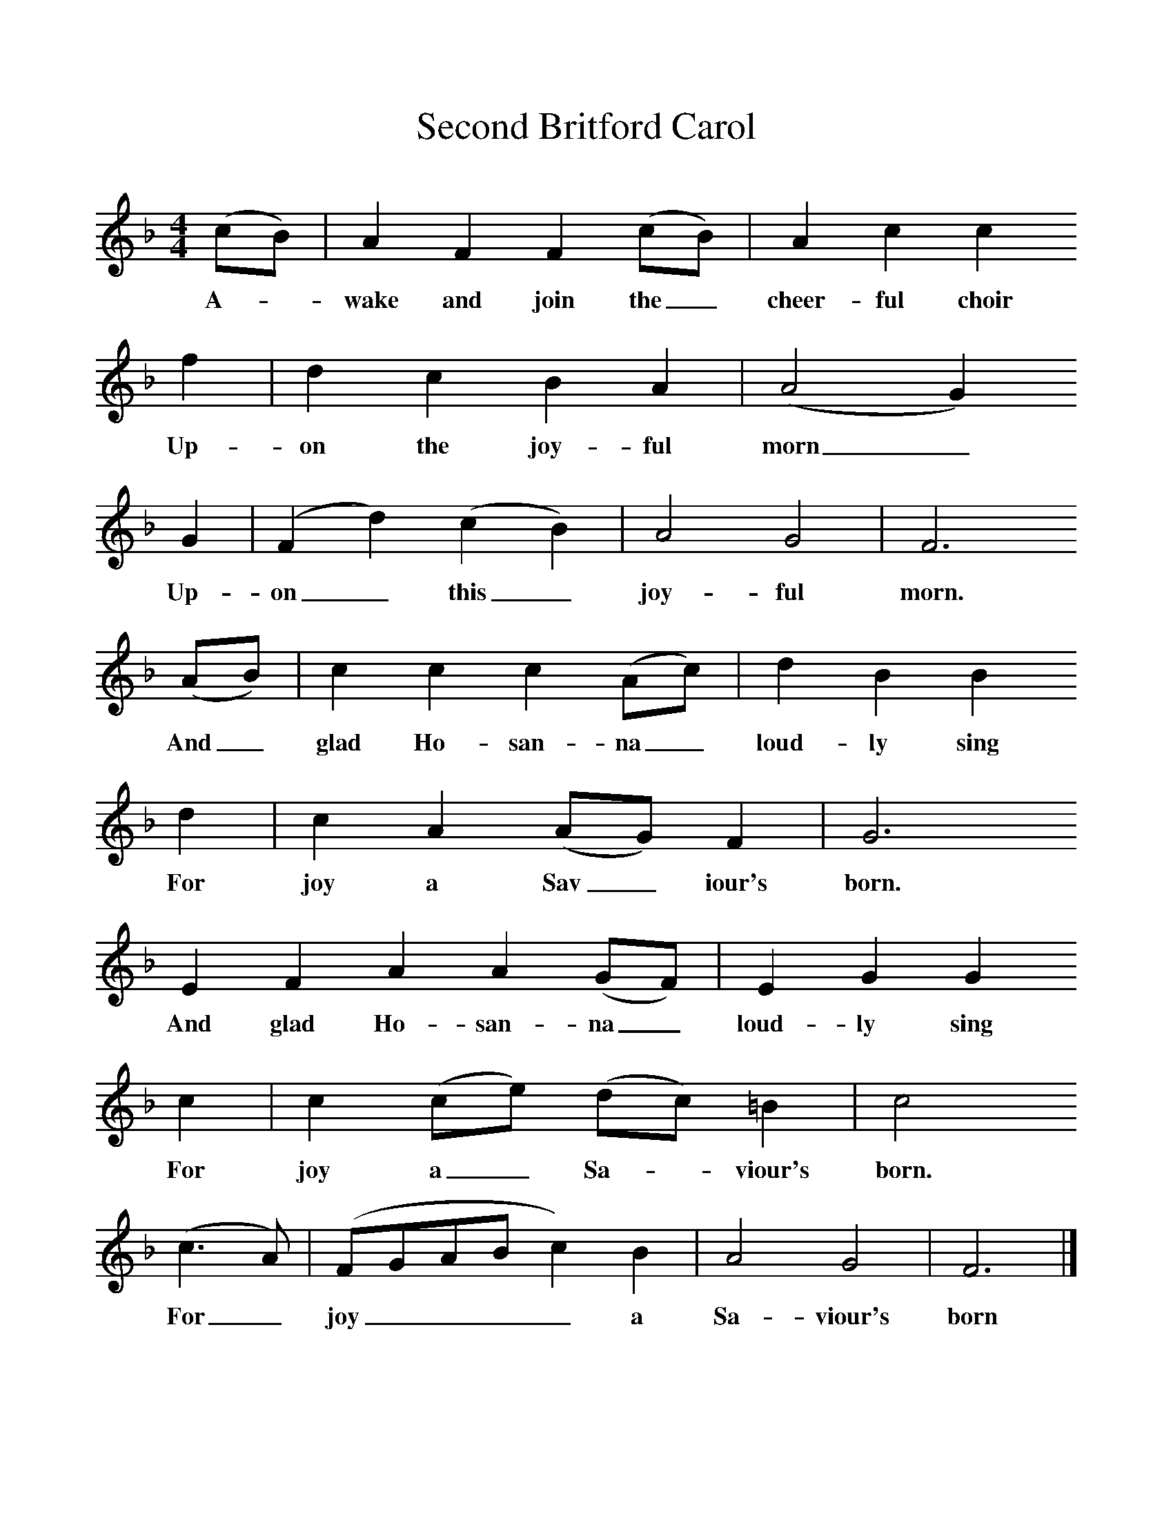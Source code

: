 %%scale 1
X:1     %Music
T:Second Britford Carol
B: Wiltshire Folk Songs and Carols, W Matt and Sons, Bournemouth
Z:Rev Geoffry Hill and Walter Barnett
F:http://www.folkinfo.org/songs
M:4/4     %Meter
L:1/8     %
K:F
(cB) |A2 F2 F2 (cB) |A2 c2 c2 
w:A-*wake and join the_ cheer-ful choir 
f2 |d2 c2 B2 A2 | (A4G2)
w:Up-on the joy-ful morn_
 G2 |(F2d2) (c2B2) |A4 G4 |F6
w:Up-on_ this_ joy-ful morn. 
 (AB) | c2 c2 c2 (Ac) |d2 B2 B2
w:And_ glad Ho-san-na_ loud-ly sing
 d2 |c2 A2 (AG) F2 |G6 
w: For joy a Sav_ iour's born.  
E2 F2 A2 A2 (GF) |E2 G2 G2 
w:And glad Ho-san-na_ loud-ly sing
c2 |c2 (ce) (dc) =B2 |c4
w:For joy a_ Sa-*viour's born. 
 (c3A) | (FGABc2) B2 |A4 G4 |F6  |]
w:For_ joy____ a Sa-viour's born